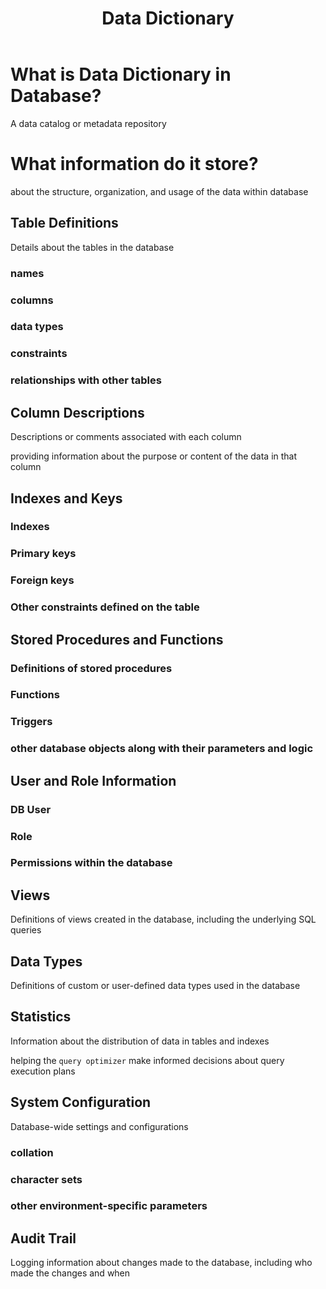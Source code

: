 #+title: Data Dictionary

* What is Data Dictionary in Database?
A data catalog or metadata repository

* What information do it store?
about the structure, organization, and usage of the data within database

** Table Definitions
Details about the tables in the database

*** names
*** columns
*** data types
*** constraints
*** relationships with other tables

** Column Descriptions
Descriptions or comments associated with each column

providing information about the purpose or content of the data in that column

** Indexes and Keys
*** Indexes
*** Primary keys
*** Foreign keys
*** Other constraints defined on the table

** Stored Procedures and Functions
*** Definitions of stored procedures
*** Functions
*** Triggers
*** other database objects along with their parameters and logic

** User and Role Information
*** DB User
*** Role
*** Permissions within the database

** Views
Definitions of views created in the database, including the underlying SQL queries

** Data Types
Definitions of custom or user-defined data types used in the database

** Statistics
Information about the distribution of data in tables and indexes

helping the ~query optimizer~ make informed decisions about query execution plans

** System Configuration
Database-wide settings and configurations

*** collation
*** character sets
*** other environment-specific parameters

** Audit Trail
Logging information about changes made to the database, including who made the changes and when
